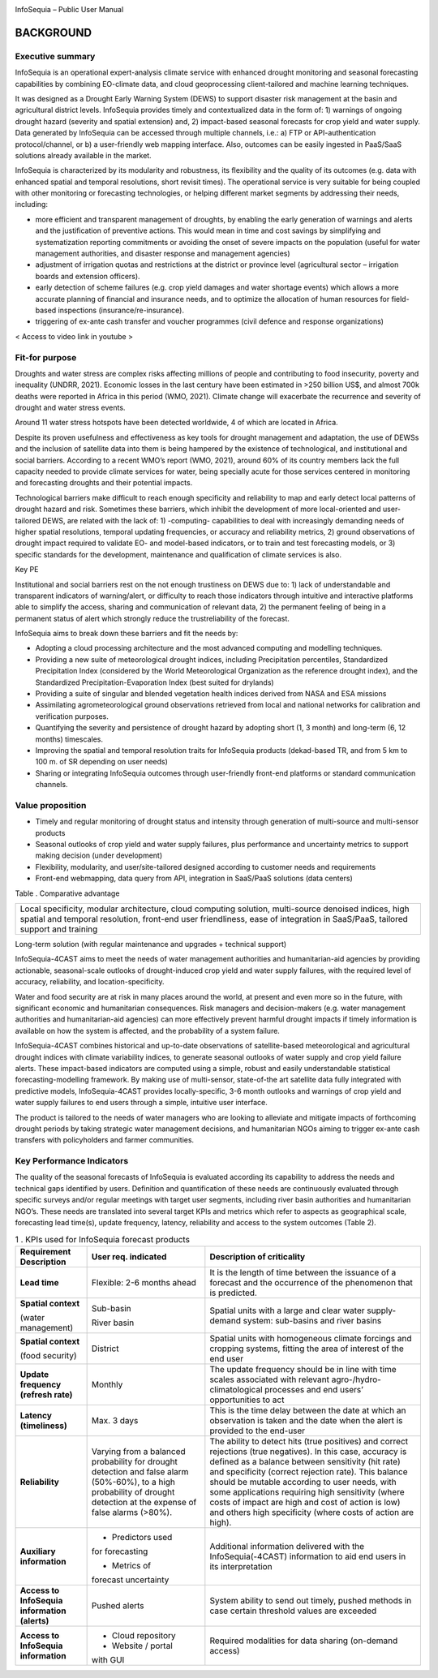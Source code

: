 |image1|

|image2|

InfoSequia – Public User Manual

BACKGROUND
==========

Executive summary 
-----------------

InfoSequia is an operational expert-analysis climate service with enhanced drought monitoring and seasonal forecasting capabilities by combining EO-climate data, and cloud geoprocessing client-tailored and machine learning techniques.

It was designed as a Drought Early Warning System (DEWS) to support disaster risk management at the basin and agricultural district levels. InfoSequia provides timely and contextualized data in the form of: 1) warnings of ongoing drought hazard (severity and spatial extension) and, 2) impact-based seasonal forecasts for crop yield and water supply. Data generated by InfoSequia can be accessed through multiple channels, i.e.: a) FTP or API-authentication protocol/channel, or b) a user-friendly web mapping interface. Also, outcomes can be easily ingested in PaaS/SaaS solutions already available in the market.

InfoSequia is characterized by its modularity and robustness, its flexibility and the quality of its outcomes (e.g. data with enhanced spatial and temporal resolutions, short revisit times). The operational service is very suitable for being coupled with other monitoring or forecasting technologies, or helping different market segments by addressing their needs, including:

- more efficient and transparent management of droughts, by enabling the early generation of warnings and alerts and the justification of preventive actions. This would mean in time and cost savings by simplifying and systematization reporting commitments or avoiding the onset of severe impacts on the population (useful for water management authorities, and disaster response and management agencies)

- adjustment of irrigation quotas and restrictions at the district or province level (agricultural sector – irrigation boards and extension officers).

- early detection of scheme failures (e.g. crop yield damages and water shortage events) which allows a more accurate planning of financial and insurance needs, and to optimize the allocation of human resources for field-based inspections (insurance/re-insurance).

- triggering of ex-ante cash transfer and voucher programmes (civil defence and response organizations)

< Access to video link in youtube >

Fit-for purpose 
---------------

Droughts and water stress are complex risks affecting millions of people and contributing to food insecurity, poverty and inequality (UNDRR, 2021). Economic losses in the last century have been estimated in >250 billion US$, and almost 700k deaths were reported in Africa in this period (WMO, 2021). Climate change will exacerbate the recurrence and severity of drought and water stress events.

Around 11 water stress hotspots have been detected worldwide, 4 of which are located in Africa.

Despite its proven usefulness and effectiveness as key tools for drought management and adaptation, the use of DEWSs and the inclusion of satellite data into them is being hampered by the existence of technological, and institutional and social barriers. According to a recent WMO’s report (WMO, 2021), around 60% of its country members lack the full capacity needed to provide climate services for water, being specially acute for those services centered in monitoring and forecasting droughts and their potential impacts.

Technological barriers make difficult to reach enough specificity and reliability to map and early detect local patterns of drought hazard and risk. Sometimes these barriers, which inhibit the development of more local-oriented and user-tailored DEWS, are related with the lack of: 1) -computing- capabilities to deal with increasingly demanding needs of higher spatial resolutions, temporal updating frequencies, or accuracy and reliability metrics, 2) ground observations of drought impact required to validate EO- and model-based indicators, or to train and test forecasting models, or 3) specific standards for the development, maintenance and qualification of climate services is also.

Key PE

Institutional and social barriers rest on the not enough trustiness on DEWS due to: 1) lack of understandable and transparent indicators of warning/alert, or difficulty to reach those indicators through intuitive and interactive platforms able to simplify the access, sharing and communication of relevant data, 2) the permanent feeling of being in a permanent status of alert which strongly reduce the trustreliability of the forecast.

InfoSequia aims to break down these barriers and fit the needs by:

- Adopting a cloud processing architecture and the most advanced computing and modelling techniques.

- Providing a new suite of meteorological drought indices, including Precipitation percentiles, Standardized Precipitation Index (considered by the World Meteorological Organization as the reference drought index), and the Standardized Precipitation-Evaporation Index (best suited for drylands)

- Providing a suite of singular and blended vegetation health indices derived from NASA and ESA missions

- Assimilating agrometeorological ground observations retrieved from local and national networks for calibration and verification purposes.

- Quantifying the severity and persistence of drought hazard by adopting short (1, 3 month) and long-term (6, 12 months) timescales.

- Improving the spatial and temporal resolution traits for InfoSequia products (dekad-based TR, and from 5 km to 100 m. of SR depending on user needs)

- Sharing or integrating InfoSequia outcomes through user-friendly front-end platforms or standard communication channels.

Value proposition 
-----------------

-  Timely and regular monitoring of drought status and intensity through generation of multi-source and multi-sensor products

-  Seasonal outlooks of crop yield and water supply failures, plus performance and uncertainty metrics to support making decision (under development)

-  Flexibility, modularity, and user/site-tailored designed according to customer needs and requirements

-  Front-end webmapping, data query from API, integration in SaaS/PaaS solutions (data centers)

Table . Comparative advantage

+----------------------------------------------------------------------+
| Local specificity, modular architecture, cloud computing solution,   |
| multi-source denoised indices, high spatial and temporal resolution, |
| front-end user friendliness, ease of integration in SaaS/PaaS,       |
| tailored support and training                                        |
+----------------------------------------------------------------------+

Long-term solution (with regular maintenance and upgrades + technical support)

InfoSequia-4CAST aims to meet the needs of water management authorities and humanitarian-aid agencies by providing actionable, seasonal-scale outlooks of drought-induced crop yield and water supply failures, with the required level of accuracy, reliability, and location-specificity.

Water and food security are at risk in many places around the world, at present and even more so in the future, with significant economic and humanitarian consequences. Risk managers and decision-makers (e.g. water management authorities and humanitarian-aid agencies) can more effectively prevent harmful drought impacts if timely information is available on how the system is affected, and the probability of a system failure.

InfoSequia-4CAST combines historical and up-to-date observations of satellite-based meteorological and agricultural drought indices with climate variability indices, to generate seasonal outlooks of water supply and crop yield failure alerts. These impact-based indicators are computed using a simple, robust and easily understandable statistical forecasting-modelling framework. By making use of multi-sensor, state-of-the art satellite data fully integrated with predictive models, InfoSequia-4CAST provides locally-specific, 3-6 month outlooks and warnings of crop yield and water supply failures to end users through a simple, intuitive user interface.

The product is tailored to the needs of water managers who are looking to alleviate and mitigate impacts of forthcoming drought periods by taking strategic water management decisions, and humanitarian NGOs aiming to trigger ex-ante cash transfers with policyholders and farmer communities.

Key Performance Indicators
--------------------------

The quality of the seasonal forecasts of InfoSequia is evaluated according its capability to address the needs and technical gaps identified by users. Definition and quantification of these needs are continuously evaluated through specific surveys and/or regular meetings with target user segments, including river basin authorities and humanitarian NGO’s. These needs are translated into several target KPIs and metrics which refer to aspects as geographical scale, forecasting lead time(s), update frequency, latency, reliability and access to the system outcomes (Table 2).

.. table::  1 . KPIs used for InfoSequia forecast products


	+----------------------+----------------------+----------------------+
	| **Requirement        | **User req.          | **Description of     |
	| Description**        | indicated**          | criticality**        |
	+----------------------+----------------------+----------------------+
	| **Lead time**        | Flexible: 2-6 months | It is the length of  |
	|                      | ahead                | time between the     |
	|                      |                      | issuance of a        |
	|                      |                      | forecast and the     |
	|                      |                      | occurrence of the    |
	|                      |                      | phenomenon that is   |
	|                      |                      | predicted.           |
	+----------------------+----------------------+----------------------+
	| **Spatial context**  | Sub-basin            | Spatial units with a |
	|                      |                      | large and clear      |
	| (water management)   | River basin          | water supply-demand  |
	|                      |                      | system: sub-basins   |
	|                      |                      | and river basins     |
	+----------------------+----------------------+----------------------+
	| **Spatial context**  | District             | Spatial units with   |
	|                      |                      | homogeneous climate  |
	| (food security)      |                      | forcings and         |
	|                      |                      | cropping systems,    |
	|                      |                      | fitting the area of  |
	|                      |                      | interest of the end  |
	|                      |                      | user                 |
	+----------------------+----------------------+----------------------+
	| **Update frequency** | Monthly              | The update frequency |
	| **(refresh rate)**   |                      | should be in line    |
	|                      |                      | with time scales     |
	|                      |                      | associated with      |
	|                      |                      | relevant             |
	|                      |                      | agro-/hydro-         |
	|                      |                      | climatological       |
	|                      |                      | processes and end    |
	|                      |                      | users’ opportunities |
	|                      |                      | to act               |
	+----------------------+----------------------+----------------------+
	| **Latency            | Max. 3 days          | This is the time     |
	| (timeliness)**       |                      | delay between the    |
	|                      |                      | date at which an     |
	|                      |                      | observation is taken |
	|                      |                      | and the date when    |
	|                      |                      | the alert is         |
	|                      |                      | provided to the      |
	|                      |                      | end-user             |
	+----------------------+----------------------+----------------------+
	| **Reliability**      | Varying from a       | The ability to       |
	|                      | balanced probability | detect hits (true    |
	|                      | for drought          | positives) and       |
	|                      | detection and false  | correct rejections   |
	|                      | alarm (50%-60%), to  | (true negatives). In |
	|                      | a high probability   | this case, accuracy  |
	|                      | of drought detection | is defined as a      |
	|                      | at the expense of    | balance between      |
	|                      | false alarms (>80%). | sensitivity (hit     |
	|                      |                      | rate) and            |
	|                      |                      | specificity (correct |
	|                      |                      | rejection rate).     |
	|                      |                      | This balance should  |
	|                      |                      | be mutable according |
	|                      |                      | to user needs, with  |
	|                      |                      | some applications    |
	|                      |                      | requiring high       |
	|                      |                      | sensitivity (where   |
	|                      |                      | costs of impact are  |
	|                      |                      | high and cost of     |
	|                      |                      | action is low) and   |
	|                      |                      | others high          |
	|                      |                      | specificity (where   |
	|                      |                      | costs of action are  |
	|                      |                      | high).               |
	+----------------------+----------------------+----------------------+
	| **Auxiliary          | - Predictors used    | Additional           |
	| information**        | for forecasting      | information          |
	|                      |                      | delivered with the   |
	|                      | - Metrics of         | InfoSequia(-4CAST)   |
	|                      | forecast uncertainty | information to aid   |
	|                      |                      | end users in its     |
	|                      |                      | interpretation       |
	+----------------------+----------------------+----------------------+
	| **Access to          | Pushed alerts        | System ability to    |
	| InfoSequia           |                      | send out timely,     |
	| information          |                      | pushed methods in    |
	| (alerts)**           |                      | case certain         |
	|                      |                      | threshold values are |
	|                      |                      | exceeded             |
	+----------------------+----------------------+----------------------+
	| **Access to          | - Cloud repository   | Required modalities  |
	| InfoSequia           |                      | for data sharing     |
	| information**        | - Website / portal   | (on-demand access)   |
	|                      | with GUI             |                      |
	+----------------------+----------------------+----------------------+



.. |image1| image:: ./media/image1.jpeg
   :width: 2.975in
   :height: 0.49236in
.. |image2| image:: ./media/image2.jpg
   :width: 10.51181in
   :height: 3.31875in
.. |table1| image:: ./media/table1.PNG
   :width: 2.975in
   :height: 0.49236in





